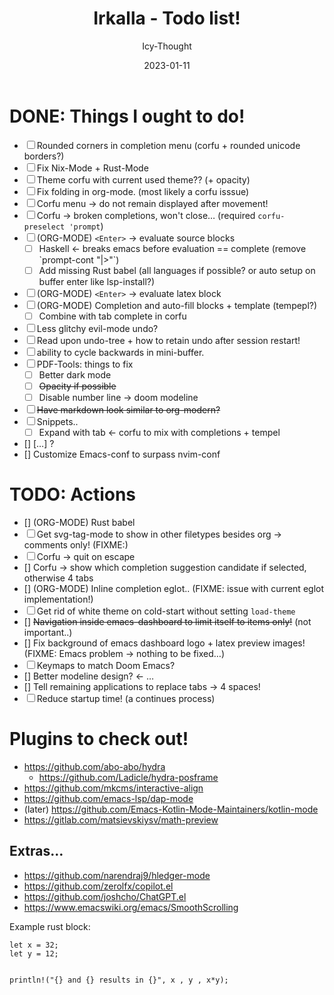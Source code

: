 #+title:    Irkalla - Todo list!
#+author:   Icy-Thought
#+date:     2023-01-11

* DONE: Things I ought to do!
- [-] Rounded corners in completion menu (corfu + rounded unicode borders?)
- [-] Fix Nix-Mode + Rust-Mode
- [-] Theme corfu with current used theme?? (+ opacity)
- [-] Fix folding in org-mode. (most likely a corfu isssue)
- [-] Corfu menu -> do not remain displayed after movement!
- [-] Corfu -> broken completions, won't close... (required ~corfu-preselect 'prompt~)
- [-] (ORG-MODE) =<Enter>= -> evaluate source blocks
  - [-] Haskell <- breaks emacs before evaluation == complete (remove `prompt-cont "|>"`)
  - [-] Add missing Rust babel (all languages if possible? or auto setup on buffer enter like lsp-install?)
- [-] (ORG-MODE) =<Enter>= -> evaluate latex block
- [-] (ORG-MODE) Completion and auto-fill blocks + template (tempepl?)
  - [-] Combine with tab complete in corfu
- [-] Less glitchy evil-mode undo?
- [-] Read upon undo-tree + how to retain undo after session restart!
- [-] ability to cycle backwards in mini-buffer.
- [-] PDF-Tools: things to fix
  - [-] Better dark mode
  - [-] +Opacity if possible+
  - [-] Disable number line -> doom modeline
- [-] +Have markdown look similar to org-modern?+
- [-] Snippets..
  - [-] Expand with tab <- corfu to mix with completions + tempel
- [] [...] ?
- [] Customize Emacs-conf to surpass nvim-conf

* TODO: Actions
- [] (ORG-MODE) Rust babel
- [-] Get svg-tag-mode to show in other filetypes besides org -> comments only! (FIXME:)
- [-] Corfu -> quit on escape
- [] Corfu -> show which completion suggestion candidate if selected, otherwise 4 tabs
- [] (ORG-MODE) Inline completion eglot.. (FIXME: issue with current eglot implementation!)
- [-] Get rid of white theme on cold-start without setting =load-theme=
- [] +Navigation inside emacs-dashboard to limit itself to items only!+ (not important..)
- [] Fix background of emacs dashboard logo + latex preview images! (FIXME: Emacs problem -> nothing to be fixed...)
- [-] Keymaps to match Doom Emacs?
- [] Better modeline design? <- ...
- [] Tell remaining applications to replace tabs -> 4 spaces!
- [-] Reduce startup time! (a continues process)

* Plugins to check out!
  - https://github.com/abo-abo/hydra
    - https://github.com/Ladicle/hydra-posframe
  - https://github.com/mkcms/interactive-align
  - https://github.com/emacs-lsp/dap-mode
  - (later) https://github.com/Emacs-Kotlin-Mode-Maintainers/kotlin-mode
  - https://gitlab.com/matsievskiysv/math-preview

** Extras...
  - https://github.com/narendraj9/hledger-mode
  - https://github.com/zerolfx/copilot.el
  - https://github.com/joshcho/ChatGPT.el
  - https://www.emacswiki.org/emacs/SmoothScrolling

Example rust block:
#+begin_src rustic :async
let x = 32;
let y = 12;


println!("{} and {} results in {}", x , y , x*y);
#+end_src

#+RESULTS:
: error: Could not compile `cargoPTcCqn`.
